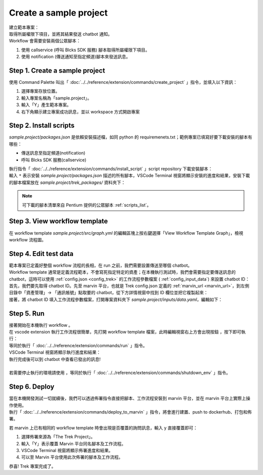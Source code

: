 Create a sample project
^^^^^^^^^^^^^^^^^^^^^^^^^

| 建立範本專案：
| 取得所屬權限下項目，並將其結果發送 chatbot 通知。
| Workflow 會需要安裝兩個公眾腳本：

1. 使用 callservice (呼叫 Blcks SDK 服務) 腳本取得所屬權限下項目。
2. 使用 notification (傳送通知至指定頻道)腳本來發送訊息。

Step 1. Create a sample project
""""""""""""""""""""""""""""""""""""""""""""""""
| 使用 Command Palette 叫出「 :doc:`../../reference/extension/commands/create_project` 」指令，並填入以下資訊：

.. image:: ../../_static/images/vs_create_sample_project.gif

#. 選擇專案存放位置。
#. 輸入專案名稱為「sample.project」。
#. 輸入「Y」產生範本專案。
#. 右下角顯示建立專案成功訊息，並以 workspace 方式開啟專案

Step 2. Install scripts
""""""""""""""""""""""""""""""""""""""""""""""""
*sample.project/packages.json* 是依賴安裝描述檔，如同 python 的 requiremenets.txt；範例專案已填寫好要下載安裝的腳本有哪些：

- 傳送訊息至指定頻道(notification)
- 呼叫 Blcks SDK 服務(callservice)

.. code-block:: json
   :linenos:
   
   {
        "packages": {
            "notification": "==0.5.0",
            "callservice": "==0.3.0"
        }
    }

| 執行指令「 :doc:`../../reference/extension/commands/install_script` 」script repository 下載安裝腳本：
| 輸入 ``*`` 表示安裝 *sample.project/packages.json* 描述的所有腳本，VSCode Terminal 視窗將顯示安裝的進度和結果，安裝下載的腳本檔案放在 *sample.project/trek_packages/* 資料夾下：

.. image:: ../../_static/images/vs_sample_install_script.gif

.. note::
    可下載的腳本清單來自 Pentium 提供的公眾腳本 :ref:`scripts_list`。

Step 3. View workflow template
""""""""""""""""""""""""""""""""""""""""""""""""

在 workflow template *sample.project/src/graph.yml* 的編輯區塊上按右鍵選擇「View Workflow Template Graph」，檢視 workflow 流程圖。

.. image:: ../../_static/images/vs_sample_view_graph.gif


Step 4. Edit test data
""""""""""""""""""""""""""""""""""""""""""""""""
| 範本專案已定義好整個 workflow 流程的長相，在 run 之前，我們需要設置傳送至哪個 chatbot。
| Workflow template 通常是定義流程範本，不會寫死指定特定的資產；在本機執行測試時，我們會需要指定要傳送訊息的 chatbot，這時可以使用 :ref:`config.json <config_trek>` 的工作流程參數檔案 ( :ref:`config_input_data`) 來設置 chatbot ID：

| 首先，我們要先取得 chatbot ID。先至 marvin 平台，也就是 Trek config.json 定義的 :ref:`marvin_url <marvin_url>`，到左側目錄中「資產管理」-> 「通訊帳號」點取要的 chatbot，從下方詳情視窗中找到 ID 欄位並把它複製起來：

.. image:: ../../_static/images/marvin_chatbot.png

| 接著，將 chatbot ID 填入工作流程參數檔案，打開專案資料夾下 *sample.project/inputs/data.yaml*，編輯如下：

.. code-block:: yaml
    :linenos:

    2-3:                        # from node id - to node id
        bot_infos.0:                # property name
            type: string            # property type
            value: 'CH-bka3d88zc'   # property value: chatbot id

Step 5. Run
""""""""""""""""""""""""""""""""""""""""""""""""
| 接著開始在本機執行 workflow 。
| 在 vscode extension 執行工作流程很簡單，先打開 workflow template 檔案，此時編輯視窗右上方會出現按鈕 |run_icon|，按下即可執行：
| 等同於執行「 :doc:`../../reference/extension/commands/run` 」指令。

.. |run_icon| image:: ../../_static/images/run_icon.png

.. image:: ../../_static/images/run.png

| VSCode Terminal 視窗將顯示執行進度和結果：

.. image:: ../../_static/images/vs_sample_run_result.png


| 執行完成後可以到 chatbot 中查看已發出的訊息!
| 
| 若需要停止執行的環境請使用 |stop_icon|，等同於執行「 :doc:`../../reference/extension/commands/shutdown_env` 」指令。

.. |stop_icon| image:: ../../_static/images/stop_icon.png

Step 6. Deploy
""""""""""""""""""""""""""""""""""""""""""""""""
| 當在本機開發測試一切就續後，我們可以透過佈署指令直接把腳本、工作流程安裝到 marvin 平台，並在 marvin 平台上實際上操作使用。
| 執行「 :doc:`../../reference/extension/commands/deploy_to_marvin` 」指令，將會進行建置、push to dockerhub、打包和佈署。

.. image:: ../../_static/images/deploy.gif

若 marvin 上已有相同的 workflow template 時會出現是否覆蓋的詢問訊息，輸入 y 直接覆蓋即可：

#. 選擇佈署來源為「The Trek Project」。
#. 輸入「Y」表示覆蓋 Marvin 平台同名腳本及工作流程。
#. VSCode Terminal 視窗將顯示佈署進度和結果。
#. 可以至 Marvin 平台使用此次佈署的腳本及工作流程。

恭喜! Trek 專案完成了。